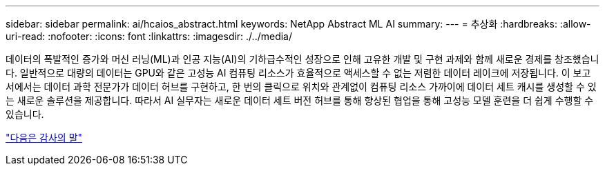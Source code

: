 ---
sidebar: sidebar 
permalink: ai/hcaios_abstract.html 
keywords: NetApp Abstract ML AI 
summary:  
---
= 추상화
:hardbreaks:
:allow-uri-read: 
:nofooter: 
:icons: font
:linkattrs: 
:imagesdir: ./../media/


[role="lead"]
데이터의 폭발적인 증가와 머신 러닝(ML)과 인공 지능(AI)의 기하급수적인 성장으로 인해 고유한 개발 및 구현 과제와 함께 새로운 경제를 창조했습니다. 일반적으로 대량의 데이터는 GPU와 같은 고성능 AI 컴퓨팅 리소스가 효율적으로 액세스할 수 없는 저렴한 데이터 레이크에 저장됩니다. 이 보고서에서는 데이터 과학 전문가가 데이터 허브를 구현하고, 한 번의 클릭으로 위치와 관계없이 컴퓨팅 리소스 가까이에 데이터 세트 캐시를 생성할 수 있는 새로운 솔루션을 제공합니다. 따라서 AI 실무자는 새로운 데이터 세트 버전 허브를 통해 향상된 협업을 통해 고성능 모델 훈련을 더 쉽게 수행할 수 있습니다.

link:hcaios_acknowledgments.html["다음은 감사의 말"]

